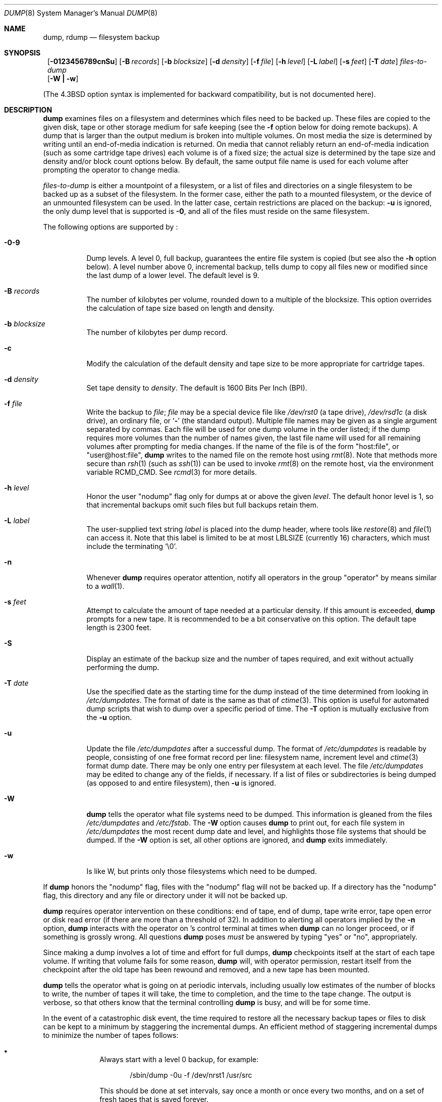 .\"	$NetBSD: dump.8,v 1.31 1999/03/09 17:25:52 bouyer Exp $
.\"
.\" Copyright (c) 1980, 1991, 1993
.\"	 Regents of the University of California.
.\" All rights reserved.
.\"
.\" Redistribution and use in source and binary forms, with or without
.\" modification, are permitted provided that the following conditions
.\" are met:
.\" 1. Redistributions of source code must retain the above copyright
.\"    notice, this list of conditions and the following disclaimer.
.\" 2. Redistributions in binary form must reproduce the above copyright
.\"    notice, this list of conditions and the following disclaimer in the
.\"    documentation and/or other materials provided with the distribution.
.\" 3. All advertising materials mentioning features or use of this software
.\"    must display the following acknowledgement:
.\"	This product includes software developed by the University of
.\"	California, Berkeley and its contributors.
.\" 4. Neither the name of the University nor the names of its contributors
.\"    may be used to endorse or promote products derived from this software
.\"    without specific prior written permission.
.\"
.\" THIS SOFTWARE IS PROVIDED BY THE REGENTS AND CONTRIBUTORS ``AS IS'' AND
.\" ANY EXPRESS OR IMPLIED WARRANTIES, INCLUDING, BUT NOT LIMITED TO, THE
.\" IMPLIED WARRANTIES OF MERCHANTABILITY AND FITNESS FOR A PARTICULAR PURPOSE
.\" ARE DISCLAIMED.  IN NO EVENT SHALL THE REGENTS OR CONTRIBUTORS BE LIABLE
.\" FOR ANY DIRECT, INDIRECT, INCIDENTAL, SPECIAL, EXEMPLARY, OR CONSEQUENTIAL
.\" DAMAGES (INCLUDING, BUT NOT LIMITED TO, PROCUREMENT OF SUBSTITUTE GOODS
.\" OR SERVICES; LOSS OF USE, DATA, OR PROFITS; OR BUSINESS INTERRUPTION)
.\" HOWEVER CAUSED AND ON ANY THEORY OF LIABILITY, WHETHER IN CONTRACT, STRICT
.\" LIABILITY, OR TORT (INCLUDING NEGLIGENCE OR OTHERWISE) ARISING IN ANY WAY
.\" OUT OF THE USE OF THIS SOFTWARE, EVEN IF ADVISED OF THE POSSIBILITY OF
.\" SUCH DAMAGE.
.\"
.\"     @(#)dump.8	8.3 (Berkeley) 5/1/95
.\"
.Dd January 3, 1999
.Dt DUMP 8
.Os BSD 4
.Sh NAME
.Nm dump ,
.Nm rdump
.Nd filesystem backup
.Sh SYNOPSIS
.Nm ""
.Op Fl 0123456789cnSu
.Op Fl B Ar records
.Op Fl b Ar blocksize
.Op Fl d Ar density
.Op Fl f Ar file
.Op Fl h Ar level
.Op Fl L Ar label
.Op Fl s Ar feet
.Op Fl T Ar date
.Ar files-to-dump
.Nm ""
.Op Fl W Li \&| Fl w
.Pp
.in -\\n(iSu
(The
.Bx 4.3
option syntax is implemented for backward compatibility, but
is not documented here).
.Sh DESCRIPTION
.Nm
examines files on a filesystem and determines which files need to
be backed up. 
These files are copied to the given disk, tape or other storage
medium for safe keeping (see the
.Fl f
option below for doing remote backups).
A dump that is larger than the output medium is broken into
multiple volumes.
On most media the size is determined by writing until an
end-of-media indication is returned.
On media that cannot reliably return an end-of-media indication
(such as some cartridge tape drives)
each volume is of a fixed size;
the actual size is determined by the tape size and density and/or
block count options below.
By default, the same output file name is used for each volume
after prompting the operator to change media.
.Pp
.Ar files-to-dump
is either a mountpoint of a filesystem,
or a list of files and directories on a single filesystem to be backed
up as a subset of the filesystem.
In the former case, either the path to a mounted filesystem,
or the device of an unmounted filesystem can be used.
In the latter case, certain restrictions are placed on the backup:
.Fl u
is ignored, the only dump level that is supported is
.Fl 0 ,
and all of the files must reside on the same filesystem.
.Pp
The following options are supported by
.Nm "" :
.Bl -tag -width Ds
.It Fl 0\-9
Dump levels.
A level 0, full backup,
guarantees the entire file system is copied
(but see also the
.Fl h
option below).
A level number above 0,
incremental backup,
tells dump to
copy all files new or modified since the
last dump of a lower level.
The default level is 9.
.It Fl B Ar records
The number of kilobytes per volume, rounded
down to a multiple of the blocksize.
This option overrides the calculation of tape size
based on length and density.
.It Fl b Ar blocksize
The number of kilobytes per dump record.
.It Fl c
Modify the calculation of the default density and tape size to be more
appropriate for cartridge tapes.
.It Fl d Ar density
Set tape density to
.Ar density .
The default is 1600 Bits Per Inch (BPI).
.It Fl f Ar file
Write the backup to
.Ar file ;
.Ar file
may be a special device file
like
.Pa /dev/rst0
(a tape drive),
.Pa /dev/rsd1c
(a disk drive),
an ordinary file,
or
.Ql Fl
(the standard output).
Multiple file names may be given as a single argument separated by commas.
Each file will be used for one dump volume in the order listed;
if the dump requires more volumes than the number of names given,
the last file name will used for all remaining volumes after prompting
for media changes.
If the name of the file is of the form
.Qq host:file ,
or
.Qq user@host:file ,
.Nm
writes to the named file on the remote host using
.Xr rmt 8 .
Note that methods more secure than
.Xr rsh 1
.Pq such as Xr ssh 1
can be used to invoke
.Xr rmt 8
on the remote host, via the environment variable
.Ev RCMD_CMD .
See
.Xr rcmd 3
for more details.

.It Fl h Ar level
Honor the user
.Qq nodump
flag
.Dp Dv UF_NODUMP
only for dumps at or above the given
.Ar level .
The default honor level is 1,
so that incremental backups omit such files
but full backups retain them.
.It Fl L Ar label
The user-supplied text string
.Ar label
is placed into the dump header, where tools like
.Xr restore 8
and
.Xr file 1
can access it.
Note that this label is limited
to be at most LBLSIZE (currently 16) characters, which must include
the terminating
.Ql \e0 .
.It Fl n
Whenever
.Nm
requires operator attention,
notify all operators in the group
.Qq operator
by means similar to a
.Xr wall 1 .
.It Fl s Ar feet
Attempt to calculate the amount of tape needed
at a particular density.
If this amount is exceeded,
.Nm
prompts for a new tape.
It is recommended to be a bit conservative on this option.
The default tape length is 2300 feet.
.It Fl S
Display an estimate of the backup size and the number of tapes
required, and exit without actually performing the dump.
.It Fl T Ar date
Use the specified date as the starting time for the dump
instead of the time determined from looking in
.Pa /etc/dumpdates .
The format of date is the same as that of
.Xr ctime 3 .
This option is useful for automated dump scripts that wish to
dump over a specific period of time.
The
.Fl T
option is mutually exclusive from the
.Fl u
option.
.It Fl u
Update the file
.Pa /etc/dumpdates
after a successful dump.
The format of
.Pa /etc/dumpdates
is readable by people, consisting of one
free format record per line:
filesystem name,
increment level
and
.Xr ctime 3
format dump date.
There may be only one entry per filesystem at each level.
The file
.Pa /etc/dumpdates
may be edited to change any of the fields,
if necessary.
If a list of files or subdirectories is being dumped
(as opposed to and entire filesystem), then
.Fl u
is ignored.
.It Fl W
.Nm
tells the operator what file systems need to be dumped.
This information is gleaned from the files
.Pa /etc/dumpdates
and
.Pa /etc/fstab .
The
.Fl W
option causes
.Nm
to print out, for each file system in
.Pa /etc/dumpdates
the most recent dump date and level,
and highlights those file systems that should be dumped.
If the
.Fl W
option is set, all other options are ignored, and
.Nm
exits immediately.
.It Fl w
Is like W, but prints only those filesystems which need to be dumped.
.El
.Pp
If
.Nm
honors the
.Qq nodump
flag,
.Dp Dv UF_NODUMP
files with the
.Qq nodump
flag will not be backed up. If a directory has the
.Qq nodump
flag, this directory and any file or directory under it will not be backed up.
.Pp
.Nm
requires operator intervention on these conditions:
end of tape,
end of dump,
tape write error,
tape open error or
disk read error (if there are more than a threshold of 32).
In addition to alerting all operators implied by the
.Fl n
option,
.Nm
interacts with the operator on
.Nm "" Ns 's
control terminal at times when
.Nm
can no longer proceed,
or if something is grossly wrong.
All questions
.Nm
poses
.Em must
be answered by typing
.Qq yes
or
.Qq no ,
appropriately.
.Pp
Since making a dump involves a lot of time and effort for full dumps,
.Nm
checkpoints itself at the start of each tape volume.
If writing that volume fails for some reason,
.Nm
will,
with operator permission,
restart itself from the checkpoint
after the old tape has been rewound and removed,
and a new tape has been mounted.
.Pp
.Nm
tells the operator what is going on at periodic intervals,
including usually low estimates of the number of blocks to write,
the number of tapes it will take, the time to completion, and
the time to the tape change.
The output is verbose,
so that others know that the terminal
controlling
.Nm
is busy,
and will be for some time.
.Pp
In the event of a catastrophic disk event, the time required
to restore all the necessary backup tapes or files to disk
can be kept to a minimum by staggering the incremental dumps.
An efficient method of staggering incremental dumps
to minimize the number of tapes follows:
.Bl -bullet -offset indent
.It
Always start with a level 0 backup, for example:
.Bd -literal -offset indent
/sbin/dump -0u -f /dev/nrst1 /usr/src
.Ed
.Pp
This should be done at set intervals, say once a month or once every two months,
and on a set of fresh tapes that is saved forever.
.It
After a level 0, dumps of active file
systems are taken on a daily basis,
using a modified Tower of Hanoi algorithm,
with this sequence of dump levels:
.Bd -literal -offset indent
3 2 5 4 7 6 9 8 9 9 ...
.Ed
.Pp
For the daily dumps, it should be possible to use a fixed number of tapes
for each day, used on a weekly basis.
Each week, a level 1 dump is taken, and
the daily Hanoi sequence repeats beginning with 3.
For weekly dumps, another fixed set of tapes per dumped file system is
used, also on a cyclical basis.
.El
.Pp
After several months or so, the daily and weekly tapes should get
rotated out of the dump cycle and fresh tapes brought in.
.Pp
If
.Nm
receives a
.Dv SIGINFO
signal
(see the
.Qq status
argument of
.Xr stty 1 )
whilst a backup is in progress, statistics on the amount completed,
current transfer rate, and estimated finished time, will be written
to the standard error output.
.Sh ENVIRONMENT
If the following environment variables exist, they are utilized by
.Nm "" .
.Bl -tag -width Fl
.It Ev TAPE
If no -f option was specified,
.Nm
will use the device specified via
.Ev TAPE
as the dump device.
.Ev TAPE
may be of the form
.Qq tapename ,
.Qq host:tapename ,
or
.Qq user@host:tapename .
.It Ev RCMD_CMD
.Nm
will use
.Ev RCMD_CMD
rather than
.Xr rsh 1
to invoke
.Xr rmt 8
on the remote machine.
.El
.Sh FILES
.Bl -tag -width /etc/dumpdates -compact
.It Pa /dev/rst0
default tape unit to dump to
.It Pa /dev/rst*
Raw SCSI tape interface
.It Pa /etc/dumpdates
dump date records
.It Pa /etc/fstab
dump table: file systems and frequency
.It Pa /etc/group
to find group
.Em operator
.El
.Sh SEE ALSO
.Xr chflags 1 ,
.Xr stty 1 ,
.Xr fts 3 ,
.Xr fstab 5 ,
.Xr restore 8 ,
.Xr rmt 8 ,
.Xr st 4
.Sh DIAGNOSTICS
Many, and verbose.
.Pp
.Nm
exits with zero status on success.
Startup errors are indicated with an exit code of 1;
abnormal termination is indicated with an exit code of 3.
.Sh BUGS
Fewer than 32 read errors on the filesystem are ignored.
.Pp
Each reel requires a new process, so parent processes for
reels already written just hang around until the entire tape
is written.
.Pp
.Nm
with the
.Fl W
or
.Fl w
options does not report filesystems that have never been recorded
in
.Pa /etc/dumpdates ,
even if listed in
.Pa /etc/fstab .
.Pp
When dumping a list of files or subdirectories, access privileges are
required to scan the directory (as this is done via the
.Xr fts 3
routines rather than directly accessing the filesystem).
.Pp
It would be nice if
.Nm
knew about the dump sequence,
kept track of the tapes scribbled on,
told the operator which tape to mount when,
and provided more assistance
for the operator running
.Xr restore 8 .
.Sh HISTORY
A
.Nm
command appeared in
.At v6 .
